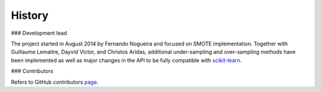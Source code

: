 History
-------

### Development lead

The project started in August 2014 by Fernando Nogueira and focused on SMOTE implementation.
Together with Guillaume Lemaitre, Dayvid Victor, and Christos Aridas, additional under-sampling and over-sampling methods have been implemented as well as major changes in the API to be fully compatible with scikit-learn_.

### Contributors

Refers to GitHub contributors page_.

.. _scikit-learn: http://scikit-learn.org
.. _page: https://github.com/fmfn/UnbalancedDataset/graphs/contributors

